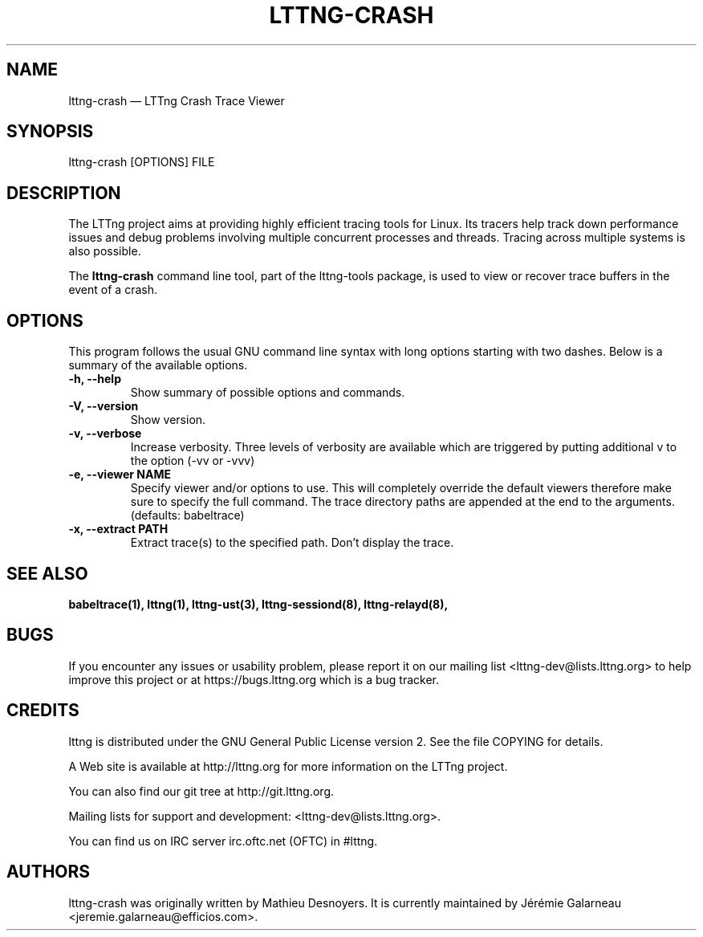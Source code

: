.TH "LTTNG-CRASH" "1" "March 26th, 2015" "" ""

.SH "NAME"
lttng-crash \(em LTTng Crash Trace Viewer

.SH "SYNOPSIS"

.PP
lttng-crash [OPTIONS] FILE
.SH "DESCRIPTION"

.PP
The LTTng project aims at providing highly efficient tracing tools for Linux.
Its tracers help track down performance issues and debug problems involving
multiple concurrent processes and threads. Tracing across multiple systems
is also possible.

The \fBlttng-crash\fP command line tool, part of the lttng-tools package, is used to
view or recover trace buffers in the event of a crash.
.SH "OPTIONS"

.PP
This program follows the usual GNU command line syntax with long options starting with
two dashes. Below is a summary of the available options.
.PP

.TP
.BR "\-h, \-\-help"
Show summary of possible options and commands.
.TP
.BR "\-V, \-\-version"
Show version.
.TP
.BR "\-v, \-\-verbose"
Increase verbosity.
Three levels of verbosity are available which are triggered by putting additional v to
the option (\-vv or \-vvv)
.TP
.BR "\-e, \-\-viewer NAME"
Specify viewer and/or options to use. This will completely override the default
viewers therefore make sure to specify the full command. The trace directory paths are
appended at the end to the arguments. (defaults: babeltrace)
.TP
.BR "\-x, \-\-extract PATH"
Extract trace(s) to the specified path. Don't display the trace.

.SH "SEE ALSO"
.BR babeltrace(1),
.BR lttng(1),
.BR lttng-ust(3),
.BR lttng-sessiond(8),
.BR lttng-relayd(8),

.SH "BUGS"

.PP
If you encounter any issues or usability problem, please report it on our
mailing list <lttng-dev@lists.lttng.org> to help improve this project or
at https://bugs.lttng.org which is a bug tracker.
.PP

.SH "CREDITS"

.PP
lttng is distributed under the GNU General Public License version 2. See the file
COPYING for details.
.PP
A Web site is available at http://lttng.org for more information on the LTTng
project.
.PP
You can also find our git tree at http://git.lttng.org.
.PP
Mailing lists for support and development: <lttng-dev@lists.lttng.org>.
.PP
You can find us on IRC server irc.oftc.net (OFTC) in #lttng.
.PP
.SH "AUTHORS"

.PP
lttng-crash was originally written by Mathieu Desnoyers. It is currently
maintained by Jérémie Galarneau <jeremie.galarneau@efficios.com>.
.PP
